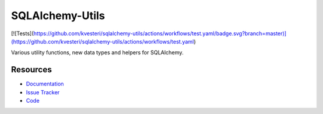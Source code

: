 SQLAlchemy-Utils
================

[![Tests](https://github.com/kvesteri/sqlalchemy-utils/actions/workflows/test.yaml/badge.svg?branch=master)](https://github.com/kvesteri/sqlalchemy-utils/actions/workflows/test.yaml) |Version Status| |Downloads|


Various utility functions, new data types and helpers for SQLAlchemy.


Resources
---------

- `Documentation <https://sqlalchemy-utils.readthedocs.io/>`_
- `Issue Tracker <https://github.com/kvesteri/sqlalchemy-utils/issues>`_
- `Code <https://github.com/kvesteri/sqlalchemy-utils/>`_

.. |Version Status| image:: https://img.shields.io/pypi/v/SQLAlchemy-Utils.svg
   :target: https://pypi.python.org/pypi/SQLAlchemy-Utils/
.. |Downloads| image:: https://img.shields.io/pypi/dm/SQLAlchemy-Utils.svg
   :target: https://pypi.python.org/pypi/SQLAlchemy-Utils/
